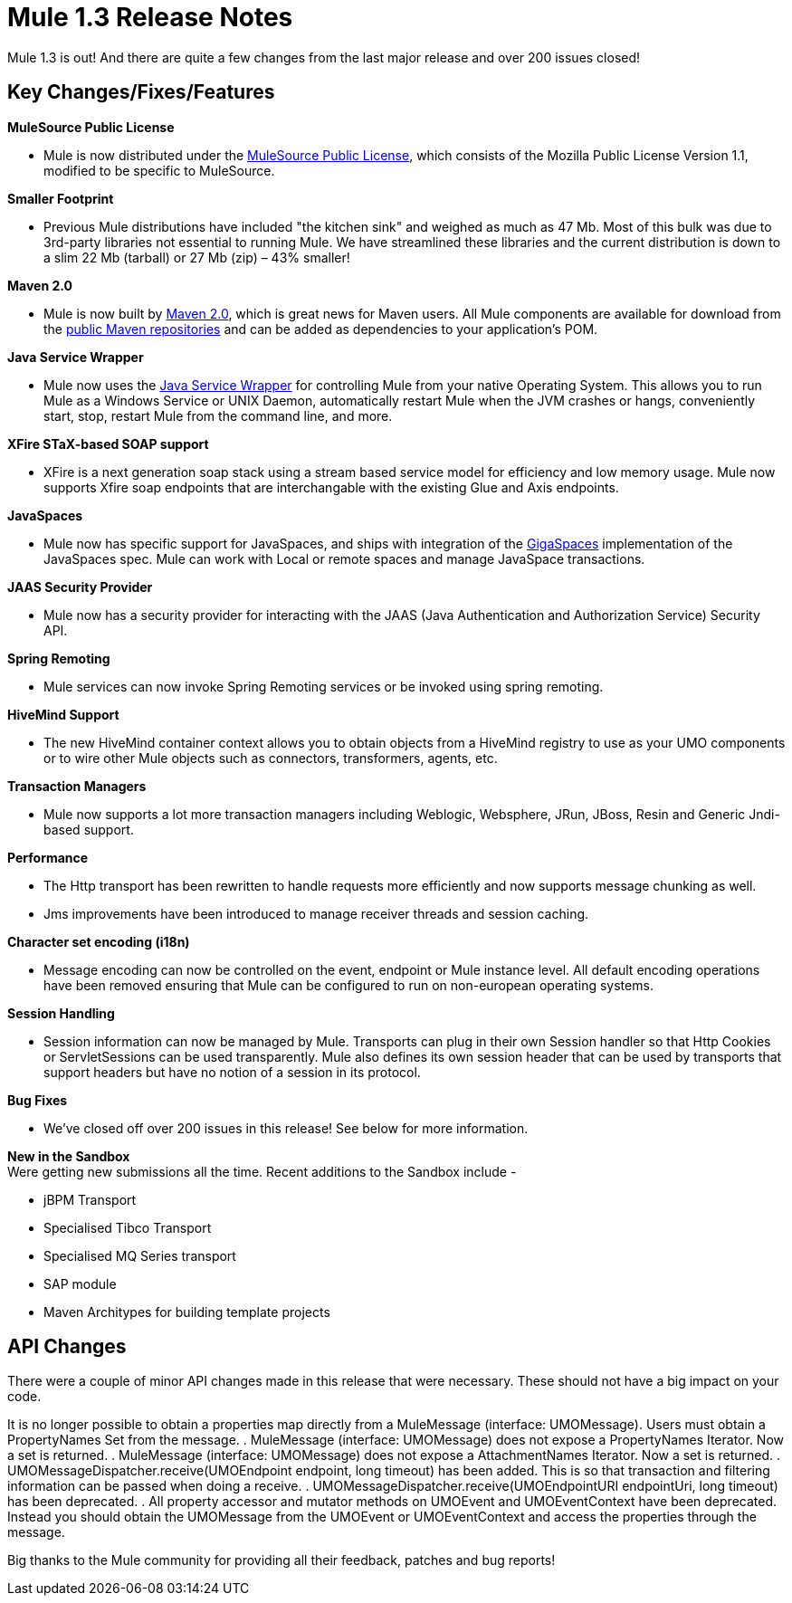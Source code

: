 = Mule 1.3 Release Notes
:keywords: release notes, esb


Mule 1.3 is out! And there are quite a few changes from the last major release and over 200 issues closed!

== Key Changes/Fixes/Features

*MuleSource Public License*

* Mule is now distributed under the http://www.mulesource.com/MSPL[MuleSource Public License], which consists of the Mozilla Public License Version 1.1, modified to be specific to MuleSource.

*Smaller Footprint*

* Previous Mule distributions have included "the kitchen sink" and weighed as much as 47 Mb. Most of this bulk was due to 3rd-party libraries not essential to running Mule. We have streamlined these libraries and the current distribution is down to a slim 22 Mb (tarball) or 27 Mb (zip) – 43% smaller!

*Maven 2.0*

* Mule is now built by http://maven.apache.org[Maven 2.0], which is great news for Maven users. All Mule components are available for download from the http://www.ibiblio.org/maven2/org/mule[public Maven repositories] and can be added as dependencies to your application's POM.

*Java Service Wrapper*

* Mule now uses the http://wrapper.tanukisoftware.org[Java Service Wrapper] for controlling Mule from your native Operating System. This allows you to run Mule as a Windows Service or UNIX Daemon, automatically restart Mule when the JVM crashes or hangs, conveniently start, stop, restart Mule from the command line, and more.

*XFire STaX-based SOAP support*

* XFire is a next generation soap stack using a stream based service model for efficiency and low memory usage. Mule now supports Xfire soap endpoints that are interchangable with the existing Glue and Axis endpoints.

*JavaSpaces*

* Mule now has specific support for JavaSpaces, and ships with integration of the http://www.gigaspaces.com[GigaSpaces] implementation of the JavaSpaces spec. Mule can work with Local or remote spaces and manage JavaSpace transactions.

*JAAS Security Provider*

* Mule now has a security provider for interacting with the JAAS (Java Authentication and Authorization Service) Security API.

*Spring Remoting*

* Mule services can now invoke Spring Remoting services or be invoked using spring remoting.

*HiveMind Support*

* The new HiveMind container context allows you to obtain objects from a HiveMind registry to use as your UMO components or to wire other Mule objects such as connectors, transformers, agents, etc.

*Transaction Managers*

* Mule now supports a lot more transaction managers including Weblogic, Websphere, JRun, JBoss, Resin and Generic Jndi-based support.

*Performance*

* The Http transport has been rewritten to handle requests more efficiently and now supports message chunking as well.
* Jms improvements have been introduced to manage receiver threads and session caching.

*Character set encoding (i18n)*

* Message encoding can now be controlled on the event, endpoint or Mule instance level. All default encoding operations have been removed ensuring that Mule can be configured to run on non-european operating systems.

*Session Handling*

* Session information can now be managed by Mule. Transports can plug in their own Session handler so that Http Cookies or ServletSessions can be used transparently. Mule also defines its own session header that can be used by transports that support headers but have no notion of a session in its protocol.

*Bug Fixes*

* We've closed off over 200 issues in this release! See below for more information.

*New in the Sandbox* +
Were getting new submissions all the time. Recent additions to the Sandbox include -

* jBPM Transport
* Specialised Tibco Transport
* Specialised MQ Series transport
* SAP module
* Maven Architypes for building template projects

== API Changes

There were a couple of minor API changes made in this release that were necessary. These should not have a big impact on your code.

It is no longer possible to obtain a properties map directly from a MuleMessage (interface: UMOMessage). Users must obtain a PropertyNames Set from the message.
. MuleMessage (interface: UMOMessage) does not expose a PropertyNames Iterator. Now a set is returned.
. MuleMessage (interface: UMOMessage) does not expose a AttachmentNames Iterator. Now a set is returned.
. UMOMessageDispatcher.receive(UMOEndpoint endpoint, long timeout) has been added. This is so that transaction and filtering information can be passed when doing a receive.
. UMOMessageDispatcher.receive(UMOEndpointURI endpointUri, long timeout) has been deprecated.
. All property accessor and mutator methods on UMOEvent and UMOEventContext have been deprecated. Instead you should obtain the UMOMessage from the UMOEvent or UMOEventContext and access the properties through the message.

Big thanks to the Mule community for providing all their feedback, patches and bug reports!
